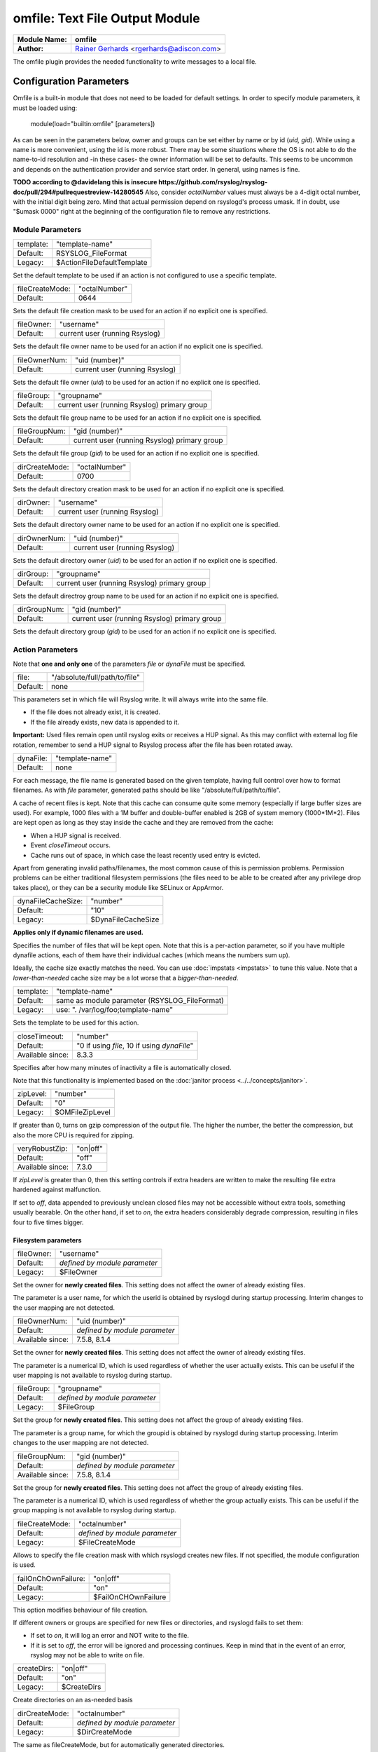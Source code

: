 omfile: Text File Output Module
###############################

================  ===========================================================================
**Module Name:**  **omfile**
**Author:**       `Rainer Gerhards <http://www.gerhards.net/rainer>`_ <rgerhards@adiscon.com>
================  ===========================================================================

The omfile plugin provides the needed functionality to write messages to a local file.

Configuration Parameters
************************

Omfile is a built-in module that does not need to be loaded for default settings.
In order to specify module parameters, it must be loaded using:

    module(load="builtin:omfile" [parameters])

As can be seen in the parameters below, owner and groups can be set either by
name or by id (*uid, gid*). While using a name is more convenient, using
the id is more robust. There may be some situations where the OS is not able
to do the name-to-id resolution and -in these cases- the owner information will be
set to defaults. This seems to be uncommon and depends on the
authentication provider and service start order. In general, using names
is fine.

**TODO according to @davidelang this is insecure https://github.com/rsyslog/rsyslog-doc/pull/294#pullrequestreview-14280545**
Also, consider *octalNumber* values must always be a 4-digit octal number, with the initial digit being zero.
Mind that actual permission depend on rsyslogd's process umask. If in doubt, use "$umask 0000" right at the beginning of the
configuration file to remove any restrictions.

Module Parameters
=================

=========  ==========================
template:  "template-name"
Default:   RSYSLOG_FileFormat
Legacy:    $ActionFileDefaultTemplate
=========  ==========================

Set the default template to be used if an action is not configured to use a specific template.

===============  ==================
fileCreateMode:  "octalNumber"
Default:         0644
===============  ==================

Sets the default file creation mask to be used for an action if no explicit one is specified.

==========  ==============================
fileOwner:  "username"
Default:    current user (running Rsyslog)
==========  ==============================

Sets the default file owner name to be used for an action if no explicit one is specified.

=============  ==============================
fileOwnerNum:  "uid (number)"
Default:       current user (running Rsyslog)
=============  ==============================

Sets the default file owner (*uid*) to be used for an action if no explicit one is specified.

==========  ============================================
fileGroup:  "groupname"
Default:    current user (running Rsyslog) primary group 
==========  ============================================

Sets the default file group name to be used for an action if no explicit one is specified.

=============  ============================================
fileGroupNum:  "gid (number)"
Default:       current user (running Rsyslog) primary group 
=============  ============================================

Sets the default file group (*gid*) to be used for an action if no explicit one is specified.

==============  ==================
dirCreateMode:  "octalNumber"
Default:        0700
==============  ==================

Sets the default directory creation mask to be used for an action if no explicit one is specified.

=========  ==============================
dirOwner:  "username"
Default:   current user (running Rsyslog)
=========  ==============================

Sets the default directory owner name to be used for an action if no explicit one is specified.

============  ==============================
dirOwnerNum:  "uid (number)"
Default:      current user (running Rsyslog)
============  ==============================

Sets the default directory owner (*uid*) to be used for an action if no explicit one is specified.

=========  ============================================
dirGroup:  "groupname"
Default:   current user (running Rsyslog) primary group 
=========  ============================================

Sets the default directroy group name to be used for an action if no explicit one is specified.

============  ============================================
dirGroupNum:  "gid (number)"
Default:      current user (running Rsyslog) primary group 
============  ============================================

Sets the default directory group (*gid*) to be used for an action if no explicit one is specified.
   
Action Parameters
=================

Note that **one and only one** of the parameters *file* or *dynaFile* must be specified.

========  ===============
file:     "/absolute/full/path/to/file"
Default:  none
========  ===============

This parameters set in which file will Rsyslog write. It will always write into the same file.

* If the file does not already exist, it is created.
* If the file already exists, new data is appended to it.

**Important:** Used files remain open until rsyslog exits or receives a HUP signal.
As this may conflict with external log file rotation, remember to send a HUP signal to Rsyslog process after the file has been rotated away.

=========  ===============
dynaFile:  "template-name"
Default:   none
=========  ===============

For each message, the file name is generated based on the given template, having full control over how to format filenames.
As with *file* parameter, generated paths should be like "/absolute/full/path/to/file".

A cache of recent files is kept. Note that this cache can consume quite some memory (especially if large buffer sizes are used).
For example, 1000 files with a 1M buffer and double-buffer enabled is 2GB of system memory (1000*1M*2).
Files are kept open as long as they stay inside the cache and they are removed from the cache:

* When a HUP signal is received.
* Event *closeTimeout* occurs.
* Cache runs out of space, in which case the least recently used entry is evicted.
   
Apart from generating invalid paths/filenames, the most common cause of this is permission problems.
Permission problems can be either traditional filesystem permissions (the files need to be able to be created after any privilege drop takes place), or they can be a security module like SELinux or AppArmor.

==================  ==================
dynaFileCacheSize:  "number"
Default:            "10"
Legacy:             $DynaFileCacheSize
==================  ==================

**Applies only if dynamic filenames are used.**

Specifies the number of files that will be kept open.
Note that this is a per-action parameter, so if you have
multiple dynafile actions, each of them have their individual caches
(which means the numbers sum up).

Ideally, the cache size exactly
matches the need. You can use :doc:`impstats <impstats>` to tune
this value.
Note that a *lower-than-needed* cache size may be a lot worse that a *bigger-than-needed*.

=========  =============================================
template:  "template-name"
Default:   same as module parameter (RSYSLOG_FileFormat)
Legacy:    use: ". /var/log/foo;template-name"
=========  =============================================

Sets the template to be used for this action.

================  ==============================
closeTimeout:     "number"
Default:          "0 if using *file*, 10 if using *dynaFile*"
Available since:  8.3.3
================  ==============================

Specifies after how many minutes of inactivity a file is
automatically closed.

Note that this functionality is implemented based on the  :doc:`janitor process <../../concepts/janitor>`.

=========  ===============
zipLevel:  "number"
Default:   "0"
Legacy:    $OMFileZipLevel
=========  ===============

If greater than 0, turns on gzip compression of the output file. The
higher the number, the better the compression, but also the more CPU
is required for zipping.

================  ========
veryRobustZip:    "on|off"
Default:          "off"
Available since:  7.3.0
================  ========

If *zipLevel* is greater than 0,
then this setting controls if extra headers are written to make the
resulting file extra hardened against malfunction. 

If set to *off*, data appended to previously unclean closed files may not be
accessible without extra tools, something usually bearable.
On the other hand, if set to *on*, the extra headers considerably degrade compression, resulting in files four to five times bigger.

Filesystem parameters
---------------------

==========  =============================
fileOwner:  "username"
Default:    *defined by module parameter*
Legacy:     $FileOwner
==========  =============================

Set the owner for **newly created files**. 
This setting does not affect the owner of already existing files.

The parameter is a user name, for which the userid is
obtained by rsyslogd during startup processing. Interim changes to
the user mapping are not detected.

================  =============================
fileOwnerNum:     "uid (number)"
Default:          *defined by module parameter*
Available since:  7.5.8, 8.1.4
================  =============================

Set the owner for **newly created files**.
This setting does not affect the owner of already existing files.

The parameter is a numerical ID, which is used regardless
of whether the user actually exists. This can be useful if the user
mapping is not available to rsyslog during startup.

==========  =============================
fileGroup:  "groupname"
Default:    *defined by module parameter*
Legacy:     $FileGroup
==========  =============================

Set the group for **newly created files**. 
This setting does not affect the group of already existing files.

The parameter is a group name, for which the groupid is
obtained by rsyslogd during startup processing. Interim changes to
the user mapping are not detected.

================  =============================
fileGroupNum:     "gid (number)"
Default:          *defined by module parameter*
Available since:  7.5.8, 8.1.4
================  =============================

Set the group for **newly created files**.
This setting does not affect the group of already existing files.

The parameter is a numerical ID, which is used regardless
of whether the group actually exists. This can be useful if the group
mapping is not available to rsyslog during startup.

===============  =============================
fileCreateMode:  "octalnumber"
Default:         *defined by module parameter*
Legacy:          $FileCreateMode
===============  =============================

Allows to specify the file creation mask with which rsyslogd creates new files.
If not specified, the module configuration is used.

===================  ===================
failOnChOwnFailure:  "on|off"
Default:             "on"
Legacy:              $FailOnCHOwnFailure
===================  ===================

This option modifies behaviour of file creation.

If different owners or groups are specified for new files or directories, and rsyslogd fails to set them:

* If set to *on*, it will log an error and NOT write to the file.
* If it is set to *off*, the error will be ignored and processing continues.
  Keep in mind that in the event of an error, rsyslog may not be able to write on file.

===========  ===========
createDirs:  "on|off"
Default:     "on"
Legacy:      $CreateDirs
===========  ===========

Create directories on an as-needed basis

==============  =============================
dirCreateMode:  "octalnumber"
Default:        *defined by module parameter*
Legacy:         $DirCreateMode
==============  =============================

The same as fileCreateMode, but for automatically generated directories.

=========  =============================
dirOwner:  "username"
Default:   *defined by module parameter*
Legacy:    $DirOwner
=========  =============================

Set the owner for **newly created directories**. 
This setting does not affect the owner of already existing directories.

The parameter is a user name, for which the userid is
obtained by rsyslogd during startup processing. Interim changes to
the user mapping are not detected.

================  =============================
dirOwnerNum:      "uid (number)"
Default:          *defined by module parameter*
Available since:  7.5.8, 8.1.4
================  =============================

Set the owner for **newly created directories**.
This setting does not affect the owner of already existing directories.

The parameter is a numerical ID, which is used regardless
of whether the user actually exists. This can be useful if the user
mapping is not available to rsyslog during startup.

=========  =============================
dirGroup:  "groupname"
Default:   *defined by module parameter*
Legacy:    $DirGroup
=========  =============================

Set the group for **newly created directories**.
This setting does not affect the group of already existing directories.
   
The parameter is a group name, for which the groupid is obtained by
rsyslogd on during startup processing. Interim changes to the user
mapping are not detected.

============  =============================
dirGroupNum:  "gid (number)"
Default:      *defined by module parameter*
============  =============================

Set the group for **newly created directories**.
This setting does not affect the group of already existing directories.

The parameter is a numerical ID, which is used regardless
of whether the group actually exists. This can be useful if the group
mapping is not available to rsyslog during startup.

Expert parameters
-----------------

**If you're not familiar with rsyslog internals, that is a good indication that you should NOT use these parameters.**

**They almost never need to be changed, even on high load systems, so benchmarks should be run before and after changing any of them because sometimes they could lead to undesired non-intuitive performance impact.**

==============  ====================
flushInterval:  "seconds"
Default:        "1"
Legacy:         $OMFileFlushInterval
==============  ====================

Defines, in seconds, the interval after which unwritten data is flushed.

=============  ===================
asyncWriting:  "on|off"
Default:       "off"
Legacy:        $OMFileASyncWriting
=============  ===================

If turned *on*, the files will be written in asynchronous mode via a
separate thread. In that case, double buffers will be used so that
one buffer can be filled while the other buffer is being written.
Mind that if using *dynaFile* and this parameter is turned *on*, it can result in **a lot** of rsyslog threads (one per file currently open).
   
Note that in order to enable *flushInterval*, this parameter must be *on*. Otherwise, the flush interval will be ignored.
Also note that when flushOnTXEnd is *on* but asyncWriting is *off*, output will only be written when the buffer is full.
This may take several hours, or even require a rsyslog shutdown. However, a buffer flush can be forced in that case by sending rsyslogd a HUP signal.

=============  ===================
flushOnTXEnd:  "on|off"
Default:       "on"
Legacy:        $OMFileFlushOnTXEnd
=============  ===================

Omfile has the capability to write output using a buffered writer.
Disk writes are only done when the buffer is full. So if an error
happens during that write, data is potentially lost.

In cases where this is unacceptable, set this parameter to *on*.
Then, data is written at the end of each transaction (for pre-v5 this means after each log
message) and the usual error recovery thus can handle write errors
without data loss. 
Note that this option severely reduces the effect
of zip compression and should be switched to *off* for that use case.

=============  ===================
ioBufferSize:  "size"
Default:       "4K" (KB)
Legacy:        $OMFileIOBufferSize
=============  ===================

Size (in KB) of the buffer used to write output data. The larger the
buffer, the potentially better performance is. The default of 4K is
quite conservative, it is useful to go up to 64k, and 128K if you
used gzip compression (then, even higher sizes may make sense).

========  ========
sync:     "on|off"
Default:  "off"
========  ========

Enables file syncing capability.

When enabled, rsyslog does a sync to the data file as well as the
directory it resides after processing each batch. There currently
is no way to sync only after each n-th batch.

**Enabling sync causes a severe performance hit**.
Actually, it slows omfile down so much, that the probability of loosing messages increases.

In short, you should enable syncing only if you know exactly what you do, and fully understand how the rest of the engine works, and have tuned the rest of the engine to lossless operations.

Log signing and encryption
^^^^^^^^^^^^^^^^^^^^^^^^^^

**TODO I still have to review this**
   One needs to be careful with log rotation if signatures and/or
   encryption are being used. These create side-files, which form a set
   and must be kept together.
   For signatures, the ".sigstate" file must NOT be rotated away if
   signature chains are to be build across multiple files. This is
   because .sigstate contains just global information for the whole file
   set. However, all other files need to be rotated together. The proper
   sequence is to

   #. move all files inside the file set
   #. only AFTER this is completely done, HUP rsyslog

   This sequence will ensure that all files inside the set are
   atomically closed and in sync. HUPing only after a subset of files
   have been moved results in inconsistencies and will most probably
   render the file set unusable.
   
=============  ==============
sig.provider:  "providername"
Default:       none
=============  ==============

Selects a signature provider for **log signing**. By selecting a provider, the signature feature is turned on.

Currently, there are two providers available ":doc:`gt <sigprov_gt>`" and ":doc:`ksi <sigprov_ksi>`". 

**TODO still pending review `Sign log messages through signature provider Guardtime <http://www.rsyslog.com/how-to-sign-log-messages-through-signature-provider-guardtime/>`_**

=============  ==============
cry.provider:  "providername"
Default:       none
=============  ==============

Selects a cryptographic provider for **log encryption**. By selecting a provider, the encryption feature is turned on.

Currently, there only is one provider called ":doc:`gcry <../cryprov_gcry>`".

Examples
********
::

  # Write to myfile
  action(type="omfile" dirCreateMode="0700" fileCreateMode="0644" file="/var/log/myfile")

Legacy Configuration
====================

::

  # Write all messages into /var/log/messages
  $DirCreateMode 0700
  $FileCreateMode 0644
  *.* /var/log/messages
  
  # Write messages into /logs/mylog with a template
  *.* /logs/mylog;mytemplate
  
  $ResetConfigVariables # Resets all configuration variables to their default value.

Build
*****

In order to use omfile, configure must be run with parameter *--enable-omfile*


**TODO**
*  **$OMFileForceCHOwn** equivalent to the "ForceChOwn" parameter
*  **$ActionFileEnableSync** equivalent to the "enableSync" parameter
